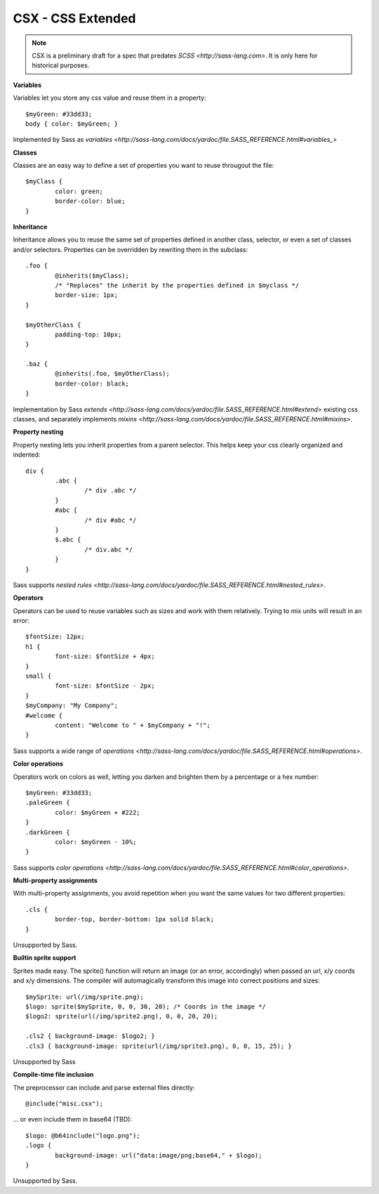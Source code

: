 CSX - CSS Extended
~~~~~~~~~~~~~~~~~~

.. NOTE::
   CSX is a preliminary draft for a spec that predates `SCSS <http://sass-lang.com>`.
   It is only here for historical purposes.

**Variables**

Variables let you store any css value and reuse them in a property::

	$myGreen: #33dd33;
	body { color: $myGreen; }

Implemented by Sass as `variables <http://sass-lang.com/docs/yardoc/file.SASS_REFERENCE.html#variables_>`

**Classes**

Classes are an easy way to define a set of properties you want to reuse througout the file::

	$myClass {
		color: green;
		border-color: blue;
	}

**Inheritance**

Inheritance allows you to reuse the same set of properties defined in another class, selector, or even a set of classes and/or selectors.
Properties can be overridden by rewriting them in the subclass::

	.foo {
		@inherits($myClass);
		/* "Replaces" the inherit by the properties defined in $myclass */
		border-size: 1px;
	}

	$myOtherClass {
		padding-top: 10px;
	}

	.baz {
		@inherits(.foo, $myOtherClass);
		border-color: black;
	}

Implementation by Sass `extends <http://sass-lang.com/docs/yardoc/file.SASS_REFERENCE.html#extend>` existing css classes, and separately implements `mixins <http://sass-lang.com/docs/yardoc/file.SASS_REFERENCE.html#mixins>`.

**Property nesting**

Property nesting lets you inherit properties from a parent selector. This helps keep your css clearly organized and indented::

	div {
		.abc {
			/* div .abc */
		}
		#abc {
			/* div #abc */
		}
		$.abc {
			/* div.abc */
		}
	}

Sass supports `nested rules <http://sass-lang.com/docs/yardoc/file.SASS_REFERENCE.html#nested_rules>`.

**Operators**

Operators can be used to reuse variables such as sizes and work with them relatively. Trying to mix units will result in an error::

	$fontSize: 12px;
	h1 {
		font-size: $fontSize + 4px;
	}
	small {
		font-size: $fontSize - 2px;
	}
	$myCompany: "My Company";
	#welcome {
		content: "Welcome to " + $myCompany + "!";
	}

Sass supports a wide range of `operations <http://sass-lang.com/docs/yardoc/file.SASS_REFERENCE.html#operations>`.

**Color operations**

Operators work on colors as well, letting you darken and brighten them by a percentage or a hex number::

	$myGreen: #33dd33;
	.paleGreen {
		color: $myGreen + #222;
	}
	.darkGreen {
		color: $myGreen - 10%;
	}

Sass supports `color operations <http://sass-lang.com/docs/yardoc/file.SASS_REFERENCE.html#color_operations>`.

**Multi-property assignments**

With multi-property assignments, you avoid repetition when you want the same values for two different properties::

	.cls {
		border-top, border-bottom: 1px solid black;
	}

Unsupported by Sass.

**Builtin sprite support**

Sprites made easy. The sprite() function will return an image (or an error, accordingly) when passed an url, x/y coords and x/y dimensions.
The compiler will automagically transform this image into correct positions and sizes::

	$mySprite: url(/img/sprite.png);
	$logo: sprite($mySprite, 0, 0, 30, 20); /* Coords in the image */
	$logo2: sprite(url(/img/sprite2.png), 0, 0, 20, 20);

	.cls2 { background-image: $logo2; }
	.cls3 { background-image: sprite(url(/img/sprite3.png), 0, 0, 15, 25); }

Unsupported by Sass

**Compile-time file inclusion**

The preprocessor can include and parse external files directly::

	@include("misc.csx");

... or even include them in base64 (TBD)::

	$logo: @b64include("logo.png");
	.logo {
		background-image: url("data:image/png;base64," + $logo);
	}

Unsupported by Sass.
